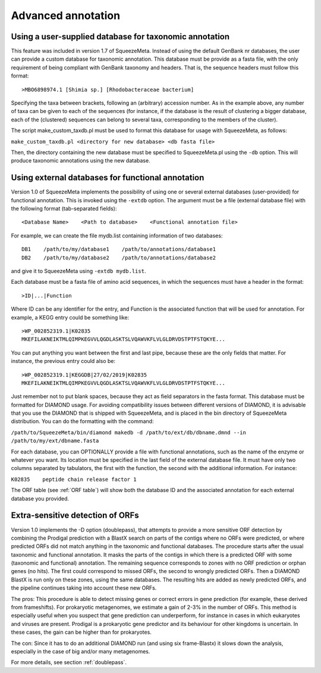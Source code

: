 *******************
Advanced annotation
*******************

.. _Using external taxonomy database:
Using a user-supplied database for taxonomic annotation
=======================================================

This feature was included in version 1.7 of SqueezeMeta. Instead of using the default GenBank nr databases, the user can provide a custom database for taxonomic annotation. This database must be provide as a fasta file, with the only requirement of being compliant with GenBank taxonomy and headers. That is, the sequence headers  must follow this format:

::

 >MBO6898974.1 [Shimia sp.] [Rhodobacteraceae bacterium]

Specifying the taxa between brackets, following an (arbitrary) accession number. As in the example above, any number of taxa can be given to each of the sequences (for instance, if the database is the result of clustering a bigger database, each of the (clustered) sequences can belong to several taxa, corresponding to the members of the cluster).

The script make_custom_taxdb.pl must be used to format this database for usage with SqueezeMeta, as follows:

``make_custom_taxdb.pl <directory for new database> <db fasta file>``

Then, the directory containing the new database must be specified to SqueezeMeta.pl using the ``-db`` option. This will produce taxonomic annotations using the new database.


.. _Using external function database:
Using external databases for functional annotation
==================================================

Version 1.0 of SqueezeMeta implements the possibility of using one or several external databases (user-provided) for functional annotation. This is invoked using the ``-extdb`` option. The argument must be a file (external database file) with the following format (tab-separated fields):

::

 <Database Name>    <Path to database>    <Functional annotation file>

For example, we can create the file mydb.list containing information of two databases:

::
 
 DB1    /path/to/my/database1    /path/to/annotations/database1
 DB2    /path/to/my/database2    /path/to/annotations/database2

and give it to SqueezeMeta using ``-extdb mydb.list``.

Each database must be a fasta file of amino acid sequences, in which the sequences must have a header in the format:

::

 >ID|...|Function

Where ID can be any identifier for the entry, and Function is the associated function that will be used for annotation. For example, a KEGG entry could be something like:

::

 >WP_002852319.1|K02835
 MKEFILAKNEIKTMLQIMPKEGVVLQGDLASKTSLVQAWVKFLVLGLDRVDSTPTFSTQKYE...

You can put anything you want between the first and last pipe, because these are the only fields that matter. For instance, the previous entry could also be:

::
 
 >WP_002852319.1|KEGGDB|27/02/2019|K02835
 MKEFILAKNEIKTMLQIMPKEGVVLQGDLASKTSLVQAWVKFLVLGLDRVDSTPTFSTQKYE...

Just remember not to put blank spaces, because they act as field separators in the fasta format.
This database must be formatted for DIAMOND usage. For avoiding compatibility issues between different versions of DIAMOND, it is advisable that you use the DIAMOND that is shipped with SqueezeMeta, and is placed in the bin directory of SqueezeMeta distribution. You can do the formatting with the command:

``/path/to/SqueezeMeta/bin/diamond makedb -d /path/to/ext/db/dbname.dmnd --in /path/to/my/ext/dbname.fasta``

For each database, you can OPTIONALLY provide a file with functional annotations, such as the name of the enzyme or whatever you want. Its location must be specified in the last field of the external database file. It must have only two columns separated by tabulators, the first with the function, the second with the additional information. For instance:

``K02835    peptide chain release factor 1``

The ORF table (see :ref:`ORF table`) will show both the database ID and the associated annotation for each external database you provided.


.. _Extra sensitive ORFs:
Extra-sensitive detection of ORFs
=================================

Version 1.0 implements the -D option (doublepass), that attempts to provide a more sensitive ORF detection by combining the Prodigal prediction with a BlastX search on parts of the contigs where no ORFs were predicted, or where predicted ORFs did not match anything in the taxonomic and functional databases. The procedure starts after the usual taxonomic and functional annotation. It masks the parts of the contigs in which there is a predicted ORF with some (taxonomic and functional) annotation. The remaining sequence corresponds to zones with no ORF prediction or orphan genes (no hits). The first could correspond to missed ORFs, the second to wrongly predicted ORFs. Then a DIAMOND BlastX is run only on these zones, using the same databases. The resulting hits are added as newly predicted ORFs, and the pipeline continues taking into account these new ORFs.

The pros: This procedure is able to detect missing genes or correct errors in gene prediction (for example, these derived from frameshifts). For prokaryotic metagenomes, we estimate a gain of 2-3% in the number of ORFs. This method is especially useful when you suspect that gene prediction can underperform, for instance in cases in which eukaryotes and viruses are present. Prodigal is a prokaryotic gene predictor and its behaviour for other kingdoms is uncertain. In these cases, the gain can be higher than for prokaryotes.

The con: Since it has to do an additional DIAMOND run (and using six frame-Blastx) it slows down the analysis, especially in the case of big and/or many metagenomes.

For more details, see section :ref:`doublepass`.
